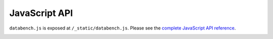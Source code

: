 .. _frontend-api:


JavaScript API
==============

``databench.js`` is exposed at ``/_static/databench.js``. Please see the
`complete JavaScript API reference`_.

.. image:: images/JavaScript-docs.png
    :alt: JavaScript API Reference.
    :height: 300
    :target: http://www.svenkreiss.com/databench/

.. _`complete JavaScript API reference`: http://www.svenkreiss.com/databench/
